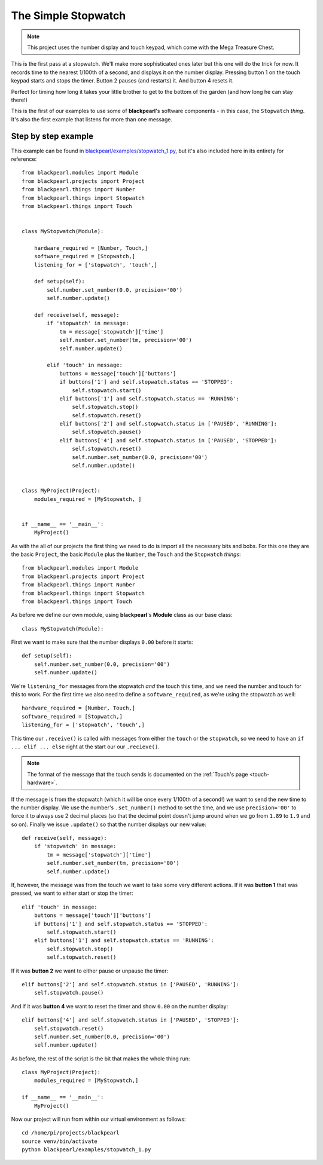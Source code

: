 .. _example-stopwatch:
    
The Simple Stopwatch
====================

.. note:: This project uses the number display and touch keypad, which come with
          the Mega Treasure Chest.

This is the first pass at a stopwatch. We'll make more sophisticated ones later
but this one will do the trick for now. It records time to the nearest 1/100th
of a second, and displays it on the number display. Pressing button 1 on the
touch keypad starts and stops the timer. Button 2 pauses (and restarts) it. And
button 4 resets it.

Perfect for timing how long it takes your little brother to get to the bottom
of the garden (and how long he can stay there!)

This is the first of our examples to use some of **blackpearl**'s software
components - in this case, the ``Stopwatch`` *thing*. It's also the first
example that listens for more than one message.

Step by step example
--------------------

This example can be found in
`blackpearl/examples/stopwatch_1.py
<https://github.com/offmessage/blackpearl/blob/master/blackpearl/examples/stopwatch_1.py>`_,
but it's also included here in its entirety for reference::

  from blackpearl.modules import Module
  from blackpearl.projects import Project
  from blackpearl.things import Number
  from blackpearl.things import Stopwatch
  from blackpearl.things import Touch
  
  
  class MyStopwatch(Module):
      
      hardware_required = [Number, Touch,]
      software_required = [Stopwatch,]
      listening_for = ['stopwatch', 'touch',]
      
      def setup(self):
          self.number.set_number(0.0, precision='00')
          self.number.update()
        
      def receive(self, message):
          if 'stopwatch' in message:
              tm = message['stopwatch']['time']
              self.number.set_number(tm, precision='00')
              self.number.update()
        
          elif 'touch' in message:
              buttons = message['touch']['buttons']
              if buttons['1'] and self.stopwatch.status == 'STOPPED':
                  self.stopwatch.start()
              elif buttons['1'] and self.stopwatch.status == 'RUNNING':
                  self.stopwatch.stop()
                  self.stopwatch.reset()
              elif buttons['2'] and self.stopwatch.status in ['PAUSED', 'RUNNING']:
                  self.stopwatch.pause()
              elif buttons['4'] and self.stopwatch.status in ['PAUSED', 'STOPPED']:
                  self.stopwatch.reset()
                  self.number.set_number(0.0, precision='00')
                  self.number.update()
        
        
  class MyProject(Project):
      modules_required = [MyStopwatch, ]
    

  if __name__ == '__main__':
      MyProject()  
  
As with the all of our projects the first thing we need to do is import all the
necessary bits and bobs. For this one they are the basic ``Project``, the basic
``Module`` plus the ``Number``, the ``Touch`` and the ``Stopwatch`` *things*::

  from blackpearl.modules import Module
  from blackpearl.projects import Project
  from blackpearl.things import Number
  from blackpearl.things import Stopwatch
  from blackpearl.things import Touch

As before we define our own module, using **blackpearl**'s **Module** class as
our base class::

  class MyStopwatch(Module):
      
First we want to make sure that the number displays ``0.00`` before it starts::
  
      def setup(self):
          self.number.set_number(0.0, precision='00')
          self.number.update()
  
We're ``listening_for`` messages from the stopwatch *and* the touch this time,
and we need the number and touch for this to work. For the first time we also
need to define a ``software_required``, as we're using the stopwatch as well::

      hardware_required = [Number, Touch,]
      software_required = [Stopwatch,]
      listening_for = ['stopwatch', 'touch',]

This time our ``.receive()`` is called with messages from either the ``touch``
or the ``stopwatch``, so we need to have an ``if ... elif ... else`` right at
the start our our ``.recieve()``.

.. note:: The format of the message that the touch sends is documented on the
          :ref:`Touch's page <touch-hardware>`.

If the message is from the stopwatch (which it will be once every 1/100th of a
second!) we want to send the new time to the number display. We use the number's
``.set_number()`` method to set the time, and we use ``precision='00'`` to force
it to always use 2 decimal places (so that the decimal point doesn't jump
around when we go from ``1.89`` to ``1.9`` and so on). Finally we issue 
``.update()`` so that the number displays our new value::

      def receive(self, message):
          if 'stopwatch' in message:
              tm = message['stopwatch']['time']
              self.number.set_number(tm, precision='00')
              self.number.update()
  
If, however, the message was from the touch we want to take some very different
actions. If it was **button 1** that was pressed, we want to either start or 
stop the timer::
  
          elif 'touch' in message:
              buttons = message['touch']['buttons']
              if buttons['1'] and self.stopwatch.status == 'STOPPED':
                  self.stopwatch.start()
              elif buttons['1'] and self.stopwatch.status == 'RUNNING':
                  self.stopwatch.stop()
                  self.stopwatch.reset()
  
If it was **button 2** we want to either pause or unpause the timer::
  
              elif buttons['2'] and self.stopwatch.status in ['PAUSED', 'RUNNING']:
                  self.stopwatch.pause()
  
And if it was **button 4** we want to reset the timer and show ``0.00`` on the
number display::
  
              elif buttons['4'] and self.stopwatch.status in ['PAUSED', 'STOPPED']:
                  self.stopwatch.reset()
                  self.number.set_number(0.0, precision='00')
                  self.number.update()
  
As before, the rest of the script is the bit that makes the whole thing run::

  class MyProject(Project):
      modules_required = [MyStopwatch,]
  
  if __name__ == '__main__':
      MyProject()
  
Now our project will run from within our virtual environment as follows::

  cd /home/pi/projects/blackpearl
  source venv/bin/activate
  python blackpearl/examples/stopwatch_1.py
  
  